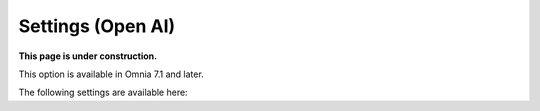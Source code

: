 Settings (Open AI)
=============================================

**This page is under construction.**

This option is available in Omnia 7.1 and later.

The following settings are available here:





